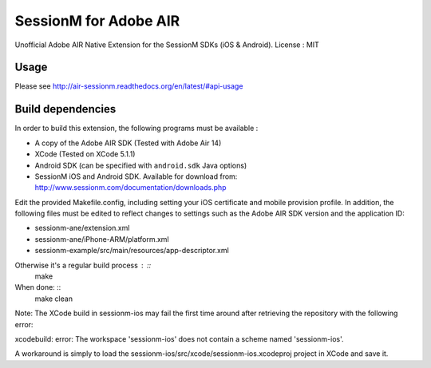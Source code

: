 ======================
SessionM for Adobe AIR
======================

Unofficial Adobe AIR Native Extension for the SessionM SDKs (iOS & Android).
License : MIT

#####
Usage
#####

Please see http://air-sessionm.readthedocs.org/en/latest/#api-usage

##################
Build dependencies
##################

In order to build this extension, the following programs must be available :

* A copy of the Adobe AIR SDK (Tested with Adobe Air 14)
* XCode (Tested on XCode 5.1.1)
* Android SDK (can be specified with ``android.sdk`` Java options)
* SessionM iOS and Android SDK. Available for download from: http://www.sessionm.com/documentation/downloads.php
 
Edit the provided Makefile.config, including setting your iOS certificate and mobile provision profile. In addition, the following files must be edited to reflect changes to settings such as the Adobe AIR SDK version and the application ID:
 
* sessionm-ane/extension.xml 
* sessionm-ane/iPhone-ARM/platform.xml 
* sessionm-example/src/main/resources/app-descriptor.xml
 
Otherwise it's a regular build process : ::
    make

When done: ::
    make clean

Note: The XCode build in sessionm-ios may fail the first time around after retrieving the repository with the following error:

xcodebuild: error: The workspace 'sessionm-ios' does not contain a scheme named 'sessionm-ios'.

A workaround is simply to load the  sessionm-ios/src/xcode/sessionm-ios.xcodeproj project in XCode and save it.
